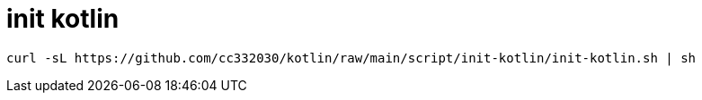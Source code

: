 
= init kotlin

[source,shell script]
----
curl -sL https://github.com/cc332030/kotlin/raw/main/script/init-kotlin/init-kotlin.sh | sh

----
